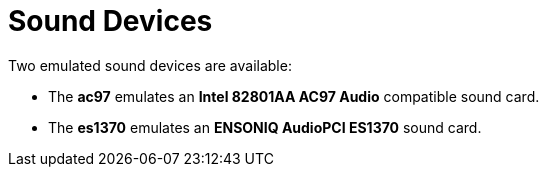 :_content-type: CONCEPT
[id="Sound_Devices"]
= Sound Devices

Two emulated sound devices are available:


* The *ac97* emulates an *Intel 82801AA AC97 Audio* compatible sound card.

* The *es1370* emulates an *ENSONIQ AudioPCI ES1370* sound card.

